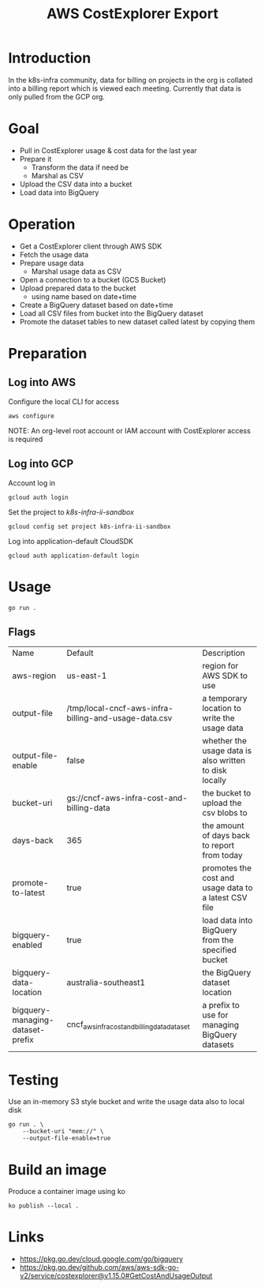 #+TITLE: AWS CostExplorer Export

* Introduction
In the k8s-infra community, data for billing on projects in the org is collated into a billing report which is viewed each meeting.
Currently that data is only pulled from the GCP org.

* Goal
- Pull in CostExplorer usage & cost data for the last year
- Prepare it
  - Transform the data if need be
  - Marshal as CSV
- Upload the CSV data into a bucket
- Load data into BigQuery

* Operation
- Get a CostExplorer client through AWS SDK
- Fetch the usage data
- Prepare usage data
  - Marshal usage data as CSV
- Open a connection to a bucket (GCS Bucket)
- Upload prepared data to the bucket
  - using name based on date+time
- Create a BigQuery dataset based on date+time
- Load all CSV files from bucket into the BigQuery dataset
- Promote the dataset tables to new dataset called latest by copying them

* Preparation
** Log into AWS
Configure the local CLI for access
#+begin_src tmate :window aws-costexplorer-export
aws configure
#+end_src

NOTE: An org-level root account or IAM account with CostExplorer access is required

** Log into GCP
Account log in
#+begin_src tmate :window aws-costexplorer-export
gcloud auth login
#+end_src

Set the project to /k8s-infra-ii-sandbox/
#+begin_src tmate :window aws-costexplorer-export
gcloud config set project k8s-infra-ii-sandbox
#+end_src

Log into application-default CloudSDK
#+begin_src tmate :window aws-costexplorer-export
gcloud auth application-default login
#+end_src

* Usage
#+begin_src shell
go run .
#+end_src

** Flags
| Name                             | Default                                              | Description                                            |
| aws-region                       | us-east-1                                            | region for AWS SDK to use                              |
| output-file                      | /tmp/local-cncf-aws-infra-billing-and-usage-data.csv | a temporary location to write the usage data           |
| output-file-enable               | false                                                | whether the usage data is also written to disk locally |
| bucket-uri                       | gs://cncf-aws-infra-cost-and-billing-data            | the bucket to upload the csv blobs to                  |
| days-back                        | 365                                                  | the amount of days back to report from today           |
| promote-to-latest                | true                                                 | promotes the cost and usage data to a latest CSV file  |
| bigquery-enabled                 | true                                                 | load data into BigQuery from the specified bucket      |
| bigquery-data-location           | australia-southeast1                                 | the BigQuery dataset location                          |
| bigquery-managing-dataset-prefix | cncf_aws_infra_cost_and_billing_data_dataset         | a prefix to use for managing BigQuery datasets         |

* Testing
Use an in-memory S3 style bucket and write the usage data also to local disk
#+begin_src shell
go run . \
    --bucket-uri "mem://" \
    --output-file-enable=true
#+end_src

* Build an image
Produce a container image using ko
#+begin_src tmate :window aws-costexplorer-export
ko publish --local .
#+end_src

* Links
- https://pkg.go.dev/cloud.google.com/go/bigquery
- https://pkg.go.dev/github.com/aws/aws-sdk-go-v2/service/costexplorer@v1.15.0#GetCostAndUsageOutput
